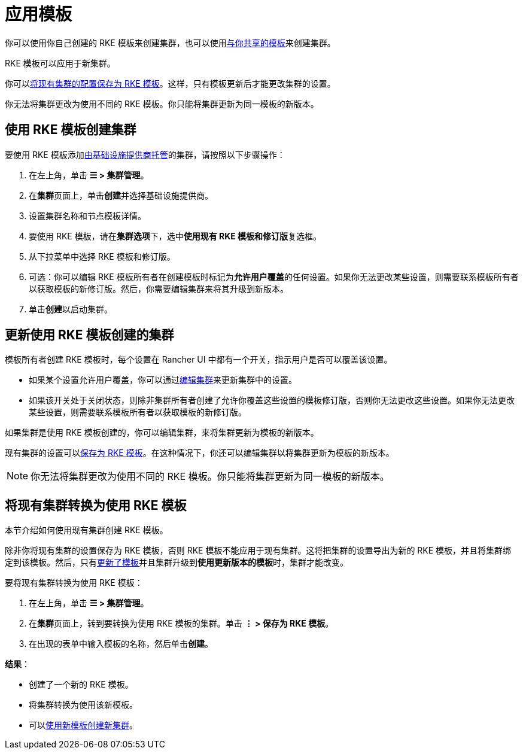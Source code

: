 = 应用模板

你可以使用你自己创建的 RKE 模板来创建集群，也可以使用xref:access-or-share-templates.adoc[与你共享的模板]来创建集群。

RKE 模板可以应用于新集群。

你可以<<_将现有集群转换为使用_rke_模板,将现有集群的配置保存为 RKE 模板>>。这样，只有模板更新后才能更改集群的设置。

你无法将集群更改为使用不同的 RKE 模板。你只能将集群更新为同一模板的新版本。

== 使用 RKE 模板创建集群

要使用 RKE 模板添加xref:../../../cluster-deployment/launch-kubernetes-with-rancher.adoc[由基础设施提供商托管]的集群，请按照以下步骤操作：

. 在左上角，单击 *☰ > 集群管理*。
. 在**集群**页面上，单击**创建**并选择基础设施提供商。
. 设置集群名称和节点模板详情。
. 要使用 RKE 模板，请在**集群选项**下，选中**使用现有 RKE 模板和修订版**复选框。
. 从下拉菜单中选择 RKE 模板和修订版。
. 可选：你可以编辑 RKE 模板所有者在创建模板时标记为**允许用户覆盖**的任何设置。如果你无法更改某些设置，则需要联系模板所有者以获取模板的新修订版。然后，你需要编辑集群来将其升级到新版本。
. 单击**创建**以启动集群。

== 更新使用 RKE 模板创建的集群

模板所有者创建 RKE 模板时，每个设置在 Rancher UI 中都有一个开关，指示用户是否可以覆盖该设置。

* 如果某个设置允许用户覆盖，你可以通过xref:../../../reference-guides/cluster-configuration/cluster-configuration.adoc[编辑集群]来更新集群中的设置。
* 如果该开关处于关闭状态，则除非集群所有者创建了允许你覆盖这些设置的模板修订版，否则你无法更改这些设置。如果你无法更改某些设置，则需要联系模板所有者以获取模板的新修订版。

如果集群是使用 RKE 模板创建的，你可以编辑集群，来将集群更新为模板的新版本。

现有集群的设置可以<<_将现有集群转换为使用_rke_模板,保存为 RKE 模板>>。在这种情况下，你还可以编辑集群以将集群更新为模板的新版本。

[NOTE]
====

你无法将集群更改为使用不同的 RKE 模板。你只能将集群更新为同一模板的新版本。
====


== 将现有集群转换为使用 RKE 模板

本节介绍如何使用现有集群创建 RKE 模板。

除非你将现有集群的设置保存为 RKE 模板，否则 RKE 模板不能应用于现有集群。这将把集群的设置导出为新的 RKE 模板，并且将集群绑定到该模板。然后，只有link:manage-templates.adoc#更新模板[更新了模板]并且集群升级到**使用更新版本的模板**时，集群才能改变。

要将现有集群转换为使用 RKE 模板：

. 在左上角，单击 *☰ > 集群管理*。
. 在**集群**页面上，转到要转换为使用 RKE 模板的集群。单击 *⋮ > 保存为 RKE 模板*。
. 在出现的表单中输入模板的名称，然后单击**创建**。

*结果*：

* 创建了一个新的 RKE 模板。
* 将集群转换为使用该新模板。
* 可以<<_使用_rke_模板创建集群,使用新模板创建新集群>>。
